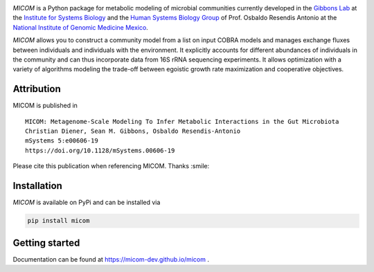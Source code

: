 .. image:: https://github.com/micom-dev/micom/raw/master/docs/source/_static/micom.png
    :width: 640 px

|actions status| |coverage| |pypi status|

`MICOM` is a Python package for metabolic modeling of microbial
communities currently developed in the
`Gibbons Lab <https://gibbons.systemsbiology.org>`_ at the `Institute for Systems
Biology <https://systemsbiology.org>`_ and the
`Human Systems Biology Group <https://resendislab.github.io>`_ of
Prof. Osbaldo Resendis Antonio at the `National Institute of Genomic
Medicine Mexico <https://inmegen.gob.mx>`_.

`MICOM` allows you to construct a community model from a list on input
COBRA models and manages exchange fluxes between individuals and individuals
with the environment. It explicitly accounts for different abundances of
individuals in the community and can thus incorporate data from 16S rRNA
sequencing experiments. It allows optimization with a variety of algorithms
modeling the trade-off between egoistic growth rate maximization and
cooperative objectives.

Attribution
-----------

MICOM is published in

::

      MICOM: Metagenome-Scale Modeling To Infer Metabolic Interactions in the Gut Microbiota
      Christian Diener, Sean M. Gibbons, Osbaldo Resendis-Antonio
      mSystems 5:e00606-19
      https://doi.org/10.1128/mSystems.00606-19

Please cite this publication when referencing MICOM. Thanks :smile:

Installation
------------

`MICOM` is available on PyPi and can be installed via

.. code:: bash

    pip install micom

Getting started
---------------

Documentation can be found at https://micom-dev.github.io/micom .

.. |actions status| image:: https://github.com/micom-dev/micom/workflows/Python%20package/badge.svg
   :target: https://github.com/micom-dev/micom/actions
.. |coverage| image:: https://codecov.io/gh/micom-dev/micom/branch/master/graph/badge.svg
   :target: https://codecov.io/gh/micom-dev/micom
.. |pypi status| image:: https://img.shields.io/pypi/v/micom.svg
   :target: https://pypi.org/project/micom/
